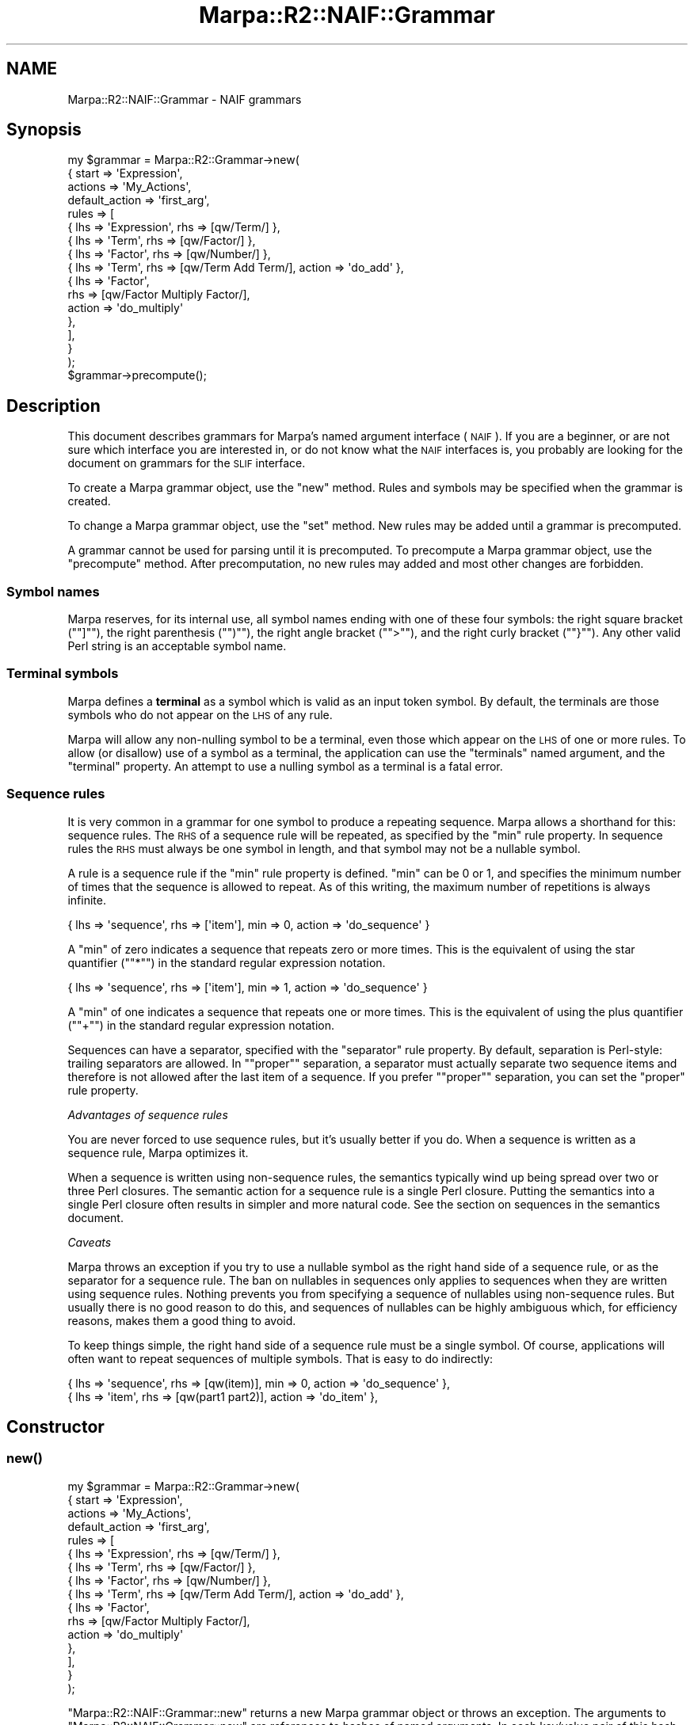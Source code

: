 .\" Automatically generated by Pod::Man 4.14 (Pod::Simple 3.40)
.\"
.\" Standard preamble:
.\" ========================================================================
.de Sp \" Vertical space (when we can't use .PP)
.if t .sp .5v
.if n .sp
..
.de Vb \" Begin verbatim text
.ft CW
.nf
.ne \\$1
..
.de Ve \" End verbatim text
.ft R
.fi
..
.\" Set up some character translations and predefined strings.  \*(-- will
.\" give an unbreakable dash, \*(PI will give pi, \*(L" will give a left
.\" double quote, and \*(R" will give a right double quote.  \*(C+ will
.\" give a nicer C++.  Capital omega is used to do unbreakable dashes and
.\" therefore won't be available.  \*(C` and \*(C' expand to `' in nroff,
.\" nothing in troff, for use with C<>.
.tr \(*W-
.ds C+ C\v'-.1v'\h'-1p'\s-2+\h'-1p'+\s0\v'.1v'\h'-1p'
.ie n \{\
.    ds -- \(*W-
.    ds PI pi
.    if (\n(.H=4u)&(1m=24u) .ds -- \(*W\h'-12u'\(*W\h'-12u'-\" diablo 10 pitch
.    if (\n(.H=4u)&(1m=20u) .ds -- \(*W\h'-12u'\(*W\h'-8u'-\"  diablo 12 pitch
.    ds L" ""
.    ds R" ""
.    ds C` ""
.    ds C' ""
'br\}
.el\{\
.    ds -- \|\(em\|
.    ds PI \(*p
.    ds L" ``
.    ds R" ''
.    ds C`
.    ds C'
'br\}
.\"
.\" Escape single quotes in literal strings from groff's Unicode transform.
.ie \n(.g .ds Aq \(aq
.el       .ds Aq '
.\"
.\" If the F register is >0, we'll generate index entries on stderr for
.\" titles (.TH), headers (.SH), subsections (.SS), items (.Ip), and index
.\" entries marked with X<> in POD.  Of course, you'll have to process the
.\" output yourself in some meaningful fashion.
.\"
.\" Avoid warning from groff about undefined register 'F'.
.de IX
..
.nr rF 0
.if \n(.g .if rF .nr rF 1
.if (\n(rF:(\n(.g==0)) \{\
.    if \nF \{\
.        de IX
.        tm Index:\\$1\t\\n%\t"\\$2"
..
.        if !\nF==2 \{\
.            nr % 0
.            nr F 2
.        \}
.    \}
.\}
.rr rF
.\"
.\" Accent mark definitions (@(#)ms.acc 1.5 88/02/08 SMI; from UCB 4.2).
.\" Fear.  Run.  Save yourself.  No user-serviceable parts.
.    \" fudge factors for nroff and troff
.if n \{\
.    ds #H 0
.    ds #V .8m
.    ds #F .3m
.    ds #[ \f1
.    ds #] \fP
.\}
.if t \{\
.    ds #H ((1u-(\\\\n(.fu%2u))*.13m)
.    ds #V .6m
.    ds #F 0
.    ds #[ \&
.    ds #] \&
.\}
.    \" simple accents for nroff and troff
.if n \{\
.    ds ' \&
.    ds ` \&
.    ds ^ \&
.    ds , \&
.    ds ~ ~
.    ds /
.\}
.if t \{\
.    ds ' \\k:\h'-(\\n(.wu*8/10-\*(#H)'\'\h"|\\n:u"
.    ds ` \\k:\h'-(\\n(.wu*8/10-\*(#H)'\`\h'|\\n:u'
.    ds ^ \\k:\h'-(\\n(.wu*10/11-\*(#H)'^\h'|\\n:u'
.    ds , \\k:\h'-(\\n(.wu*8/10)',\h'|\\n:u'
.    ds ~ \\k:\h'-(\\n(.wu-\*(#H-.1m)'~\h'|\\n:u'
.    ds / \\k:\h'-(\\n(.wu*8/10-\*(#H)'\z\(sl\h'|\\n:u'
.\}
.    \" troff and (daisy-wheel) nroff accents
.ds : \\k:\h'-(\\n(.wu*8/10-\*(#H+.1m+\*(#F)'\v'-\*(#V'\z.\h'.2m+\*(#F'.\h'|\\n:u'\v'\*(#V'
.ds 8 \h'\*(#H'\(*b\h'-\*(#H'
.ds o \\k:\h'-(\\n(.wu+\w'\(de'u-\*(#H)/2u'\v'-.3n'\*(#[\z\(de\v'.3n'\h'|\\n:u'\*(#]
.ds d- \h'\*(#H'\(pd\h'-\w'~'u'\v'-.25m'\f2\(hy\fP\v'.25m'\h'-\*(#H'
.ds D- D\\k:\h'-\w'D'u'\v'-.11m'\z\(hy\v'.11m'\h'|\\n:u'
.ds th \*(#[\v'.3m'\s+1I\s-1\v'-.3m'\h'-(\w'I'u*2/3)'\s-1o\s+1\*(#]
.ds Th \*(#[\s+2I\s-2\h'-\w'I'u*3/5'\v'-.3m'o\v'.3m'\*(#]
.ds ae a\h'-(\w'a'u*4/10)'e
.ds Ae A\h'-(\w'A'u*4/10)'E
.    \" corrections for vroff
.if v .ds ~ \\k:\h'-(\\n(.wu*9/10-\*(#H)'\s-2\u~\d\s+2\h'|\\n:u'
.if v .ds ^ \\k:\h'-(\\n(.wu*10/11-\*(#H)'\v'-.4m'^\v'.4m'\h'|\\n:u'
.    \" for low resolution devices (crt and lpr)
.if \n(.H>23 .if \n(.V>19 \
\{\
.    ds : e
.    ds 8 ss
.    ds o a
.    ds d- d\h'-1'\(ga
.    ds D- D\h'-1'\(hy
.    ds th \o'bp'
.    ds Th \o'LP'
.    ds ae ae
.    ds Ae AE
.\}
.rm #[ #] #H #V #F C
.\" ========================================================================
.\"
.IX Title "Marpa::R2::NAIF::Grammar 3"
.TH Marpa::R2::NAIF::Grammar 3 "2020-07-11" "perl v5.32.0" "User Contributed Perl Documentation"
.\" For nroff, turn off justification.  Always turn off hyphenation; it makes
.\" way too many mistakes in technical documents.
.if n .ad l
.nh
.SH "NAME"
Marpa::R2::NAIF::Grammar \- NAIF grammars
.SH "Synopsis"
.IX Header "Synopsis"
.Vb 10
\&    my $grammar = Marpa::R2::Grammar\->new(
\&        {   start   => \*(AqExpression\*(Aq,
\&            actions => \*(AqMy_Actions\*(Aq,
\&            default_action => \*(Aqfirst_arg\*(Aq,
\&            rules   => [
\&                { lhs => \*(AqExpression\*(Aq, rhs => [qw/Term/] },
\&                { lhs => \*(AqTerm\*(Aq, rhs => [qw/Factor/] },
\&                { lhs => \*(AqFactor\*(Aq, rhs => [qw/Number/] },
\&                { lhs => \*(AqTerm\*(Aq, rhs => [qw/Term Add Term/], action => \*(Aqdo_add\*(Aq },
\&                {   lhs    => \*(AqFactor\*(Aq,
\&                    rhs    => [qw/Factor Multiply Factor/],
\&                    action => \*(Aqdo_multiply\*(Aq
\&                },
\&            ],
\&        }
\&    );
\&
\&    $grammar\->precompute();
.Ve
.SH "Description"
.IX Header "Description"
This document describes grammars for Marpa's
named argument interface (\s-1NAIF\s0).
If you are a beginner,
or are not sure which interface you are interested in,
or do not know what the \s-1NAIF\s0 interfaces is,
you probably are looking for
the document on grammars for the \s-1SLIF\s0
interface.
.PP
To create a Marpa grammar object,
use the \f(CW\*(C`new\*(C'\fR method.
Rules and symbols may be specified when the grammar is created.
.PP
To change a Marpa grammar object,
use the \f(CW\*(C`set\*(C'\fR method.
New rules may be added until a grammar is precomputed.
.PP
A grammar cannot be used for parsing until it is precomputed.
To precompute a Marpa grammar object,
use the \f(CW\*(C`precompute\*(C'\fR method.
After precomputation,
no new rules may added and
most other changes are forbidden.
.SS "Symbol names"
.IX Subsection "Symbol names"
Marpa reserves, for its internal use, all symbol names
ending with one of these four symbols:
the right square bracket ("\f(CW\*(C`]\*(C'\fR\*(L"),
the right parenthesis (\*(R"\f(CW\*(C`)\*(C'\fR\*(L"),
the right angle bracket (\*(R"\f(CW\*(C`>\*(C'\fR\*(L"),
and the right curly bracket (\*(R"\f(CW\*(C`}\*(C'\fR").
Any other valid Perl string is an acceptable
symbol name.
.SS "Terminal symbols"
.IX Subsection "Terminal symbols"
Marpa defines a \fBterminal\fR as a symbol which is valid as an
input token symbol.
By default, the terminals are those symbols who do not
appear on the \s-1LHS\s0 of any rule.
.PP
Marpa will allow any non-nulling symbol to be a terminal,
even those which appear on the \s-1LHS\s0 of one or more rules.
To allow (or disallow) use of a symbol as a terminal,
the application can use
the \f(CW\*(C`terminals\*(C'\fR named argument,
and the \f(CW\*(C`terminal\*(C'\fR property.
An attempt to use a nulling symbol as a terminal
is a fatal error.
.SS "Sequence rules"
.IX Subsection "Sequence rules"
It is very common in a grammar for one symbol to produce a
repeating sequence.
Marpa allows a shorthand for this:
sequence rules.
The \s-1RHS\s0 of a sequence rule will be repeated,
as specified by the \f(CW\*(C`min\*(C'\fR rule property.
In sequence rules the \s-1RHS\s0 must always be one symbol
in length,
and that symbol may not be a nullable symbol.
.PP
A rule is a sequence rule if the \f(CW\*(C`min\*(C'\fR rule property is defined.
\&\f(CW\*(C`min\*(C'\fR can be 0 or 1, and specifies the minimum number of times
that the sequence is allowed to repeat.
As of this writing,
the maximum number of repetitions is always infinite.
.PP
.Vb 1
\&    { lhs => \*(Aqsequence\*(Aq, rhs => [\*(Aqitem\*(Aq], min => 0, action => \*(Aqdo_sequence\*(Aq }
.Ve
.PP
A \f(CW\*(C`min\*(C'\fR of zero indicates a sequence that repeats zero or more times.
This is the equivalent of using the star quantifier
("\f(CW\*(C`*\*(C'\fR") in the
standard regular expression notation.
.PP
.Vb 1
\&    { lhs => \*(Aqsequence\*(Aq, rhs => [\*(Aqitem\*(Aq], min => 1, action => \*(Aqdo_sequence\*(Aq }
.Ve
.PP
A \f(CW\*(C`min\*(C'\fR of one indicates a sequence that repeats one or more times.
This is the equivalent of using the plus quantifier
("\f(CW\*(C`+\*(C'\fR") in the
standard regular expression notation.
.PP
Sequences can have a separator, specified
with the \f(CW\*(C`separator\*(C'\fR rule property.
By default, separation is Perl-style:
trailing separators are allowed.
In "\f(CW\*(C`proper\*(C'\fR\*(L" separation,
a separator must actually separate
two sequence items
and therefore is not allowed
after the last item of a sequence.
If you prefer \*(R"\f(CW\*(C`proper\*(C'\fR" separation,
you can set
the \f(CW\*(C`proper\*(C'\fR rule property.
.PP
\fIAdvantages of sequence rules\fR
.IX Subsection "Advantages of sequence rules"
.PP
You are never forced to use sequence rules,
but it's usually better if you do.
When a sequence is written as a sequence rule,
Marpa optimizes it.
.PP
When a sequence is written using non-sequence
rules, the semantics typically wind up being spread
over two or three Perl closures.
The semantic action for a sequence rule
is a single Perl closure.
Putting the semantics into
a single Perl closure often results in
simpler and more
natural code.
See the section on sequences in the semantics
document.
.PP
\fICaveats\fR
.IX Subsection "Caveats"
.PP
Marpa throws an exception if you try to use a nullable symbol
as the right hand side of a sequence rule,
or as the separator for a sequence rule.
The ban on nullables in sequences only applies to sequences
when they are written using sequence rules.
Nothing prevents you from specifying a sequence of nullables using non-sequence rules.
But usually there is no good reason to do this,
and sequences of nullables can be highly ambiguous
which,
for efficiency reasons,
makes them
a good thing to avoid.
.PP
To keep things simple,
the right hand side of a sequence rule must be a single symbol.
Of course, applications will often want to repeat sequences of multiple symbols.
That is easy to do indirectly:
.PP
.Vb 2
\&    { lhs => \*(Aqsequence\*(Aq, rhs => [qw(item)], min => 0, action => \*(Aqdo_sequence\*(Aq },
\&    { lhs => \*(Aqitem\*(Aq, rhs => [qw(part1 part2)], action => \*(Aqdo_item\*(Aq },
.Ve
.SH "Constructor"
.IX Header "Constructor"
.SS "\fBnew()\fP"
.IX Subsection "new()"
.Vb 10
\&    my $grammar = Marpa::R2::Grammar\->new(
\&        {   start   => \*(AqExpression\*(Aq,
\&            actions => \*(AqMy_Actions\*(Aq,
\&            default_action => \*(Aqfirst_arg\*(Aq,
\&            rules   => [
\&                { lhs => \*(AqExpression\*(Aq, rhs => [qw/Term/] },
\&                { lhs => \*(AqTerm\*(Aq, rhs => [qw/Factor/] },
\&                { lhs => \*(AqFactor\*(Aq, rhs => [qw/Number/] },
\&                { lhs => \*(AqTerm\*(Aq, rhs => [qw/Term Add Term/], action => \*(Aqdo_add\*(Aq },
\&                {   lhs    => \*(AqFactor\*(Aq,
\&                    rhs    => [qw/Factor Multiply Factor/],
\&                    action => \*(Aqdo_multiply\*(Aq
\&                },
\&            ],
\&        }
\&    );
.Ve
.PP
\&\f(CW\*(C`Marpa::R2::NAIF::Grammar::new\*(C'\fR
returns a new Marpa grammar object or throws an exception.
The arguments to
\&\f(CW\*(C`Marpa::R2::NAIF::Grammar::new\*(C'\fR are
references to hashes of named arguments.
In each key/value pair of this hash,
the hash key is the argument name
and the hash value is the value of
the named argument.
The available named arguments are described
below.
.SH "Mutators"
.IX Header "Mutators"
.SS "\fBprecompute()\fP"
.IX Subsection "precompute()"
.Vb 1
\&    $grammar\->precompute();
.Ve
.PP
The \f(CW\*(C`precompute\*(C'\fR method
compiles data structures that the recognizer will need.
It
returns the grammar object or throws an exception.
.SS "\fBset()\fP"
.IX Subsection "set()"
.Vb 1
\&    $grammar\->set( { trace_file_handle => $trace_fh } );
.Ve
.PP
The arguments to the
\&\f(CW\*(C`set\*(C'\fR method are
references to hashes of named arguments.
The available named arguments are described
below.
\&\f(CW\*(C`set\*(C'\fR either returns true or throws an exception.
.SH "Accessors"
.IX Header "Accessors"
.SS "\fBcheck_terminal()\fP"
.IX Subsection "check_terminal()"
Returns a Perl true when its argument is the name of a terminal symbol.
Otherwise, returns a Perl false.
Not often needed,
but a lexer may find this
the most convenient way to determine if a symbol is a terminal.
.SS "\fBrule()\fP"
.IX Subsection "rule()"
.Vb 1
\&    my ( $lhs, @rhs ) = $grammar\->rule($rule_id);
.Ve
.PP
Given a rule \s-1ID\s0 as its argument,
returns an array containing the symbols of the rule.
The \f(CW\*(C`rule()\*(C'\fR method
returns a Perl false if no rule with that rule \s-1ID\s0 exists.
If the rule \s-1ID\s0 exists,
the rule's \s-1LHS\s0 symbol is the first symbol in the array,
and rest of the array contains the rule's
\&\s-1RHS\s0 symbols in order.
Situations where
Rule \s-1ID\s0's are encountered include
callbacks and
use of the progress method.
.SS "\fBrule_ids()\fP"
.IX Subsection "rule_ids()"
.Vb 1
\&    my @rule_ids = $grammar\->rule_ids();
.Ve
.PP
Returns an array containing the valid rule IDs.
Situations where
Rule \s-1ID\s0's are encountered include
callbacks and
use of the progress method.
.SH "Trace accessors"
.IX Header "Trace accessors"
.SS "\fBshow_problems()\fP"
.IX Subsection "show_problems()"
.Vb 2
\&    print $grammar\->show_problems()
\&        or die "print failed: $ERRNO";
.Ve
.PP
Usually the application does not call this method
directly.
Returns a string describing any serious but non-fatal
problems a grammar had in the precomputation phase.
A serious problem is one that will prevent parsing.
Warnings are not serious problems in this sense.
If there were no serious problems, returns a string saying so.
This method is not useful before precomputation.
.PP
In Marpa, most serious grammar problems are
not immediately thrown as exceptions.
This is because there can be a number of serious
problems in a grammar, particularly one that is large
or in an early draft.
If each serious problem
caused an immediate exception,
the user would have to
fix them one at a time
\&\*(-- very tedious.
.PP
The recognizer
throws an exception
when the user attempts
to create a parse from
a grammar with serious problems.
When that happens,
the string returned by \f(CW\*(C`show_problems\*(C'\fR is part of the
error message.
.SS "\fBshow_rules()\fP"
.IX Subsection "show_rules()"
.Vb 2
\&    print $grammar\->show_rules()
\&        or die "print failed: $ERRNO";
.Ve
.PP
Returns a string listing the rules.
Each rule is shown with \fBcomments\fR which
indicate rule properties.
\&\f(CW\*(C`show_rules\*(C'\fR is useful in debugging grammars.
.PP
Marpa does extensive rewriting of its grammars,
and both the original rules and the rewritten rules
appear in the \f(CW\*(C`show_rules\*(C'\fR list.
When a rule is rewritten, the original rule is
often not used.
In that case, "\f(CW\*(C`!used\*(C'\fR\*(L" will be one of the comments
for the original rule.
The \*(R"\f(CW\*(C`!used\*(C'\fR\*(L" comment also marks rules not used
for reasons other than rewrites.
For example,
inaccessible and unproductive rules are also
marked \*(R"\f(CW\*(C`!used\*(C'\fR".
.PP
The "\f(CW\*(C`discard_sep"\*(C'\fR comment indicates that the rule
discards separators
This is only
relevant in sequence rules.
Other comments indicate
whether rules
were nullable, unproductive, inaccessible, or empty.
.SS "\fBshow_symbols()\fP"
.IX Subsection "show_symbols()"
.Vb 2
\&    print $grammar\->show_symbols()
\&        or die "print failed: $ERRNO";
.Ve
.PP
Returns a string listing the symbols, along with comments
indicating whether they were
terminal, nulling, nullable, unproductive or inaccessible.
Useful for debugging grammars.
.SH "Named arguments"
.IX Header "Named arguments"
.SS "action_object"
.IX Subsection "action_object"
The \f(CW\*(C`action_object\*(C'\fR named argument
specifies a Perl class name to be used
in resolving action names to Perl closures.
A \f(CW\*(C`new\*(C'\fR constructor must be defined
in the \f(CW\*(C`action_object\*(C'\fR package.
It will be used to create the per-parse-tree variables.
The per-parse-tree variable is passed
to rule evaluation closures,
as their first argument.
Details are in
the document on semantics.
.SS "actions"
.IX Subsection "actions"
.Vb 1
\&            actions => \*(AqMy_Actions\*(Aq,
.Ve
.PP
The \f(CW\*(C`actions\*(C'\fR named argument specifies
the Perl package that Marpa will use when resolving
action names to Perl closures.
If both an
\&\f(CW\*(C`actions\*(C'\fR named argument and an
\&\f(CW\*(C`action_object\*(C'\fR named argument are specified,
the
package from the \f(CW\*(C`actions\*(C'\fR named argument
is the only one used to resolve action names.
The \f(CW\*(C`actions\*(C'\fR package is treated only as a package,
and not as a class.
Any \f(CW\*(C`new\*(C'\fR constructor in the \f(CW\*(C`actions\*(C'\fR package is ignored.
Details are given in
the document on semantics.
.SS "default_action"
.IX Subsection "default_action"
.Vb 1
\&            default_action => \*(Aqfirst_arg\*(Aq,
.Ve
.PP
The \f(CW\*(C`default_action\*(C'\fR named argument specifies
the value action name
for rules without an \f(CW\*(C`action\*(C'\fR property.
Details are given in
the document on semantics.
.SS "default_empty_action"
.IX Subsection "default_empty_action"
The \f(CW\*(C`default_empty_action\*(C'\fR named argument specifies
the action for empty (zero length) rules
which have no action specified explicitly.
Details are given in
the document on semantics.
.SS "inaccessible_ok"
.IX Subsection "inaccessible_ok"
The value must be a reference to an array of symbol names.
By default, Marpa warns if a symbol is inaccessible, but
the warning is suppressed for any symbol named in the array.
Setting the \f(CW\*(C`inaccessible_ok\*(C'\fR named argument
after grammar precomputation is useless,
and itself results in a warning.
.PP
Inaccessible symbols are symbols which cannot be derived from
the start symbol, and which therefore can never be part of a
successful parse.
Inaccessible symbols often indicate errors in grammar
design.
But a user may have plans for these symbols,
may wish to keep them as notes,
or may simply wish to deal with them later.
.SS "infinite_action"
.IX Subsection "infinite_action"
Takes as its value a string specifying what Marpa
should do if it discovers that
its grammar is infinitely
ambiguous.
The value must be one of
"\f(CW\*(C`fatal\*(C'\fR\*(L",
\&\*(R"\f(CW\*(C`warn\*(C'\fR\*(L" or
\&\*(R"\f(CW\*(C`quiet\*(C'\fR".
A grammar is \fBinfinitely ambiguous\fR if there
is some input for which it produces
an endless number of parses.
.PP
If the value is "\f(CW\*(C`fatal\*(C'\fR",
Marpa throws an exception when it encounters
an infinitely ambiguous grammar.
This is the default and
will usually be what the user wants.
In most cases,
an infinitely ambiguous grammar is simply a mistake.
.PP
"\f(CW\*(C`quiet\*(C'\fR\*(L" indicates that
the user wants to allow
infinitely ambiguous grammars.
\&\*(R"\f(CW\*(C`warn\*(C'\fR" indicates that
the user wants to allow
infinitely ambiguous grammars, but
wants a warning message to be printed
to the trace file handle.
.SS "rules"
.IX Subsection "rules"
The value of the
\&\f(CW\*(C`rules\*(C'\fR named argument is a reference to an array of
\&\fBrule descriptors\fR.
The \f(CW\*(C`rules\*(C'\fR named argument may be specified multiple times,
adding new rules to the grammar each time.
New rules may be added until the grammar is precomputed.
The format of rule descriptors is explained
below.
.SS "source"
.IX Subsection "source"
The value of the
\&\f(CW\*(C`source\*(C'\fR named argument is a reference to string
that contains a description of the grammar in \s-1BNF\s0 format.
The format of this string is described in
the document on the \s-1BNF\s0 format.
The \f(CW\*(C`source\*(C'\fR named argument may only be specified once,
and it cannot be used together with the \f(CW\*(C`rules\*(C'\fR
named argument.
.SS "start"
.IX Subsection "start"
.Vb 1
\&    start => \*(AqExpression\*(Aq,
.Ve
.PP
The value of the \f(CW\*(C`start\*(C'\fR named argument must be a symbol name.
It will be used as the start symbol for the grammar.
The \f(CW\*(C`start\*(C'\fR named argument is required.
.SS "symbols"
.IX Subsection "symbols"
The value of the \f(CW\*(C`symbols\*(C'\fR named
arguments must be a reference to a hash.
In each key/value pair of this hash,
the hash key is the symbol property name
and the hash value is the
symbol descriptor.
Symbol descriptors are described below.
.PP
Note that the value of \f(CW\*(C`symbols\*(C'\fR named argument is a hash,
but the value of the \f(CW\*(C`rules\*(C'\fR named argument is an array.
This is because symbol names make convenient hash keys.
For rules, there is no equally natural choice for a hash key.
.SS "terminals"
.IX Subsection "terminals"
The value of the \f(CW\*(C`terminals\*(C'\fR named argument
must be a reference to an array of symbol names.
All the symbols in the array
will be allowed as terminals.
See
the discussion of terminals above.
.SS "trace_file_handle"
.IX Subsection "trace_file_handle"
The value is a file handle.
Trace output and warning messages
go to the trace file handle.
By default the trace file handle is \f(CW\*(C`STDERR\*(C'\fR.
.SS "unproductive_ok"
.IX Subsection "unproductive_ok"
The value must be a reference to an array of symbol names.
By default, Marpa warns if a symbol is unproductive, but
the warning is suppressed for any symbol named in the array.
Setting the \f(CW\*(C`unproductive_ok\*(C'\fR named argument
after grammar precomputation is useless,
and itself results in a warning.
.PP
Unproductive symbols are symbols which can never derive
a sentence.
(A sentence is a string of zero or more terminals.)
That means that unproductive symbols can never be part
of a successful parse.
Unproductive symbols often indicate errors in grammar
design.
But a user may have plans for these symbols,
may wish to keep them as notes,
or may simply wish to deal with them later.
.SS "warnings"
.IX Subsection "warnings"
The value is a boolean.
Warnings are written to the trace file handle.
By default, warnings are on.
Usually, an application will want to leave them on.
If warnings are turned off,
turning them back on
after grammar precomputation is useless,
and itself results in a warning.
.SH "Rule descriptors"
.IX Header "Rule descriptors"
.Vb 10
\&    rules => [
\&        { lhs => \*(AqExpression\*(Aq, rhs => [qw/Term/] },
\&        { lhs => \*(AqTerm\*(Aq,       rhs => [qw/Factor/] },
\&        { lhs => \*(AqFactor\*(Aq,     rhs => [qw/Number/] },
\&        { lhs => \*(AqTerm\*(Aq, rhs => [qw/Term Add Term/], action => \*(Aqdo_add\*(Aq },
\&        {   lhs    => \*(AqFactor\*(Aq,
\&            rhs    => [qw/Factor Multiply Factor/],
\&            action => \*(Aqdo_multiply\*(Aq
\&        },
\&    ],
.Ve
.SS "Rule descriptors as hashes"
.IX Subsection "Rule descriptors as hashes"
The long form descriptor of a rule is a
reference to a hash
of \fBrule properties\fR.
In each key/value pair of this hash,
the hash key is the rule property name
and the hash value is the value of
that property.
.SS "action"
.IX Subsection "action"
The value of the \f(CW\*(C`action\*(C'\fR rule property is a string which
specifies the semantics for the rule.
For details, see
the document on semantics.
.PP
The semantics of nulling symbols are dealt with on a per-symbol
basis, rather than a per-rule basis.
For this reason the
\&\f(CW\*(C`action\*(C'\fR rule property is useless
for empty rules.
An exception is thrown if an \f(CW\*(C`action\*(C'\fR property
is defined for an empty rule.
.SS "keep"
.IX Subsection "keep"
Separators in sequence rules
are usually not semantically
significant.
By default,
Marpa throws away
separators during parse tree traversal and
before node evaluation time,
so that the semantic actions
do not see the separators.
.PP
If the value of the \f(CW\*(C`keep\*(C'\fR rule property
is a Perl true, Marpa keeps separators.
This allows the semantic actions to examine them.
The downside
is that the
work of distinguishing
sequence separators from sequence items
is pushed into the semantic actions.
For details about the semantics, see
the document on semantics.
.SS "lhs"
.IX Subsection "lhs"
The value of the \f(CW\*(C`lhs\*(C'\fR rule property must be a string containing
the name of the rule's left hand side symbol.
Every Marpa rule must have a left hand side symbol.
.SS "min"
.IX Subsection "min"
\&\f(CW\*(C`min\*(C'\fR must be 0, 1, or undefined.
If \f(CW\*(C`min\*(C'\fR is 0 or 1,
the rule is a \fBsequence rule\fR.
If \f(CW\*(C`min\*(C'\fR is undefined, the rule is an ordinary \fB\s-1BNF\s0 rule\fR.
.PP
Only one symbol,
called the \fBsequence item\fR,
is allowed on the right hand side of a sequence rule.
The sequence item
may not be a nullable symbol.
The input will be required to match
the sequence item
at least \f(CW\*(C`min\*(C'\fR times
and will be allowed to match
the sequence item
an unlimited number of times.
.SS "null_ranking"
.IX Subsection "null_ranking"
\&\f(CW\*(C`null_ranking\*(C'\fR is ignored unless
the recognizer's \f(CW\*(C`ranking_method\*(C'\fR named argument
is set to something other than its default.
The \f(CW\*(C`null_ranking\*(C'\fR named argument allows the application
to control the order in which rules with nullable symbols
are returned by the \f(CW\*(C`value\*(C'\fR method.
Such rules can match the same input in several ways
depending on which symbols are nulled.
These different ways of nulling symbols in a rule
are called its null variants.
.PP
If \f(CW\*(C`null_ranking\*(C'\fR is undefined,
the order of the null variants will be arbitrary.
This is the default,
and is acceptable to most applications.
For details on using the
\&\f(CW\*(C`null_ranking\*(C'\fR named argument,
see the document on parse order.
.SS "proper"
.IX Subsection "proper"
By default, sequence rules with separators allow trailing
separators,
Perl-style.
If the \f(CW\*(C`proper\*(C'\fR rule property is a Perl true,
"\f(CW\*(C`proper\*(C'\fR" separation is enforced.
In proper separation,
separation must actually separate sequence items,
and trailing separators are not allowed.
.SS "rank"
.IX Subsection "rank"
\&\f(CW\*(C`rank\*(C'\fR is ignored unless
the recognizer's \f(CW\*(C`ranking_method\*(C'\fR named argument
is set to something other than its default.
The range allowed for \f(CW\*(C`rank\*(C'\fR is implementation-defined,
but numbers in the range
between \-134,217,727 and 134,217,727
will always be allowed.
\&\f(CW\*(C`rank\*(C'\fR is 0 by default.
For details on using the
\&\f(CW\*(C`rank\*(C'\fR named argument,
see the document on parse order.
.SS "rhs"
.IX Subsection "rhs"
The value of the \f(CW\*(C`rhs\*(C'\fR property is a reference to
an array of strings containing
the names of the rule's right hand symbols,
in order.
This array may be zero length, in which case
this is an \fBempty rule\fR \*(--
a rule with no symbols on the right hand side.
A rule is also empty if
there is no \f(CW\*(C`rhs\*(C'\fR specifier in its descriptor.
.SS "separator"
.IX Subsection "separator"
Any sequence rule may have a \f(CW\*(C`separator\*(C'\fR defined.
The value must be a symbol name.
By default, Marpa allows trailing separators.
This is the usual style in Perl.
The separator must not be a nullable symbol.
.SS "Rule descriptors as arrays"
.IX Subsection "Rule descriptors as arrays"
.Vb 5
\&    rules => [
\&        [ \*(AqE\*(Aq, [qw/E Add E/],      \*(Aqdo_add\*(Aq ],
\&        [ \*(AqE\*(Aq, [qw/E Multiply E/], \*(Aqdo_multiply\*(Aq ],
\&        [ \*(AqE\*(Aq, [qw/Number/], ],
\&    ],
.Ve
.PP
Rule descriptors may be given in \*(L"short form\*(R" \*(--
as a reference to an array.
The elements of the array,
in order,
are
the \f(CW\*(C`lhs\*(C'\fR property,
the \f(CW\*(C`rhs\*(C'\fR property,
and the \f(CW\*(C`action\*(C'\fR property.
The last two are optional.
Omission of an optional
property in a short form descriptor
has the same effect
that omitting the same optional property would have
in the long form.
.SS "Duplicate rules"
.IX Subsection "Duplicate rules"
Marpa throws an exception if a duplicate rule is added.
Two \s-1BNF\s0 rules are considered duplicates if
.IP "\(bu" 4
Both rules have the same left hand symbol.
.IP "\(bu" 4
Both rules have the same right hand symbols in the same order.
.PP
Sequence rules are even more restricted.
The \s-1LHS\s0 of a sequence rule
may not be the \s-1LHS\s0 of another sequence rule.
The \s-1LHS\s0 of a sequence rule
also may not be the \s-1LHS\s0 of any \s-1BNF\s0 rule.
.PP
This restriction on the \s-1LHS\s0 of sequence rules is
intended to make the definition of duplicate rules
intuitive and their detection easy.
It does not limit the expressiveness of Marpa grammars,
because it is very easy to work around.
One workaround to create an
intermediate rule of length one,
whose \s-1RHS\s0 is the sequence \s-1LHS\s0 symbol.
The \s-1LHS\s0 of the intermediate rule can then be used,
without restriction, as the \s-1LHS\s0 of other rules.
.SH "Symbol descriptors"
.IX Header "Symbol descriptors"
.Vb 5
\&    symbols => {
\&        MinusMinus => { terminal => 1 },
\&        Minus      => { terminal => 1 },
\&        Number     => { terminal => 1 },
\&    },
.Ve
.PP
A symbol descriptor is a hash.
In the key/value pairs of this hash,
the hash key is the symbol property name
and the hash value is the value of
that property.
The available symbol properties are as follows:
.SS "terminal"
.IX Subsection "terminal"
A boolean.
If true, it allows the symbol to be used as a terminal.
If false, it disallows use of
the symbol as a terminal.
For details, see
the section on terminals.
.SH "Copyright and License"
.IX Header "Copyright and License"
.Vb 5
\&  Copyright 2018 Jeffrey Kegler
\&  This file is part of Marpa::R2.  Marpa::R2 is free software: you can
\&  redistribute it and/or modify it under the terms of the GNU Lesser
\&  General Public License as published by the Free Software Foundation,
\&  either version 3 of the License, or (at your option) any later version.
\&
\&  Marpa::R2 is distributed in the hope that it will be useful,
\&  but WITHOUT ANY WARRANTY; without even the implied warranty of
\&  MERCHANTABILITY or FITNESS FOR A PARTICULAR PURPOSE.  See the GNU
\&  Lesser General Public License for more details.
\&
\&  You should have received a copy of the GNU Lesser
\&  General Public License along with Marpa::R2.  If not, see
\&  http://www.gnu.org/licenses/.
.Ve
